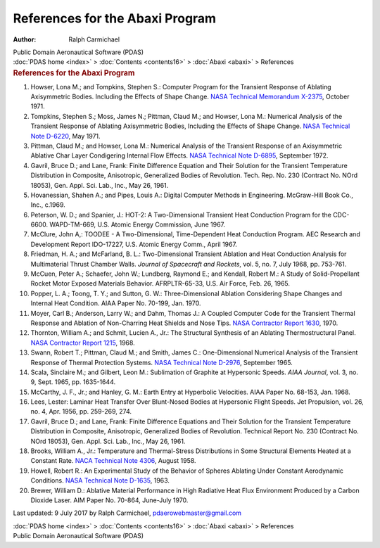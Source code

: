 ================================
References for the Abaxi Program
================================

:Author: Ralph Carmichael

.. container:: newbanner

   Public Domain Aeronautical Software (PDAS)

.. container:: crumb

   :doc:`PDAS home <index>` > :doc:`Contents <contents16>` >
   :doc:`Abaxi <abaxi>` > References

.. container::
   :name: header

   .. rubric:: References for the Abaxi Program
      :name: references-for-the-abaxi-program

#. Howser, Lona M.; and Tompkins, Stephen S.: Computer Program for the
   Transient Response of Ablating Axisymmetric Bodies. Including the
   Effects of Shape Change. `NASA Technical Memorandum
   X-2375 <https://docs.google.com/file/d/0B2UKsBO-ZMVgWXIxelV6bHdMWTQ/edit?usp=sharing>`__,
   October 1971.
#. Tompkins, Stephen S.; Moss, James N.; Pittman, Claud M.; and Howser,
   Lona M.: Numerical Analysis of the Transient Response of Ablating
   Axisymmetric Bodies, Including the Effects of Shape Change. `NASA
   Technical Note D-6220 <_static/tnd6220.pdf>`__, May 1971.
#. Pittman, Claud M.; and Howser, Lona M.: Numerical Analysis of the
   Transient Response of an Axisymmetric Ablative Char Layer Condigering
   Internal Flow Effects. `NASA Technical Note
   D-6895 <_static/tnd6895.pdf>`__, September 1972.
#. Gavril, Bruce D.; and Lane, Frank: Finite Difference Equation and
   Their Solution for the Transient Temperature Distribution in
   Composite, Anisotropic, Generalized Bodies of Revolution. Tech. Rep.
   No. 230 (Contract No. NOrd 18053), Gen. Appl. Sci. Lab., Inc., May
   26, 1961.
#. Hovanessian, Shahen A.; and Pipes, Louis A.: Digital Computer Methods
   in Engineering. McGraw-Hill Book Co., Inc., c.1969.
#. Peterson, W. D.; and Spanier, J.: HOT-2: A Two-Dimensional Transient
   Heat Conduction Program for the CDC-6600. WAPD-TM-669, U.S. Atomic
   Energy Commission, June 1967.
#. McClure, John A,: TOODEE - A Two-Dimensional, Time-Dependent Heat
   Conduction Program. AEC Research and Development Report IDO-17227,
   U.S. Atomic Energy Comm., April 1967.
#. Friedman, H. A.; and McFarland, B. L.: Two-Dimensional Transient
   Ablation and Heat Conduction Analysis for Multimaterial Thrust
   Chamber Walls. *Journal of Spacecraft and Rockets*, vol. 5, no. 7,
   July 1968, pp. 753-761.
#. McCuen, Peter A.; Schaefer, John W.; Lundberg, Raymond E.; and
   Kendall, Robert M.: A Study of Solid-Propellant Rocket Motor Exposed
   Materials Behavior. AFRPLTR-65-33, U.S. Air Force, Feb. 26, 1965.
#. Popper, L. A.; Toong, T. Y.; and Sutton, G. W.: Three-Dimensional
   Ablation Considering Shape Changes and Internal Heat Condition. AIAA
   Paper No. 70-199, Jan. 1970.
#. Moyer, Carl B.; Anderson, Larry W.; and Dahm, Thomas J.: A Coupled
   Computer Code for the Transient Thermal Response and Ablation of
   Non-Charring Heat Shields and Nose Tips. `NASA Contractor Report
   1630 <_static/cr1630.pdf>`__, 1970.
#. Thornton, William A.; and Schmit, Lucien A., Jr.: The Structural
   Synthesis of an Ablating Thermostructural Panel. `NASA Contractor
   Report 1215 <_static/cr1215.pdf>`__, 1968.
#. Swann, Robert T.; Pittman, Claud M.; and Smith, James C.:
   One-Dimensional Numerical Analysis of the Transient Response of
   Thermal Protection Systems. `NASA Technical Note
   D-2976 <_static/tnd2976.pdf>`__, September 1965.
#. Scala, Sinclaire M.; and Gilbert, Leon M.: Sublimation of Graphite at
   Hypersonic Speeds. *AIAA Journal*, vol. 3, no. 9, Sept. 1965, pp.
   1635-1644.
#. McCarthy, J. F., Jr.; and Hanley, G. M.: Earth Entry at Hyperbolic
   Velocities. AIAA Paper No. 68-153, Jan. 1968.
#. Lees, Lester: Laminar Heat Transfer Over Blunt-Nosed Bodies at
   Hypersonic Flight Speeds. Jet Propulsion, vol. 26, no. 4, Apr. 1956,
   pp. 259-269, 274.
#. Gavril, Bruce D.; and Lane, Frank: Finite Difference Equations and
   Their Solution for the Transient Temperature Distribution in
   Composite, Anisotropic, Generalized Bodies of Revolution. Technical
   Report No. 230 (Contract No. NOrd 18053), Gen. Appl. Sci. Lab., Inc.,
   May 26, 1961.
#. Brooks, William A., Jr.: Temperature and Thermal-Stress Distributions
   in Some Structural Elements Heated at a Constant Rate. `NACA
   Technical Note 4306 <_static/tn4306.pdf>`__, August 1958.
#. Howell, Robert R.: An Experimental Study of the Behavior of Spheres
   Ablating Under Constant Aerodynamic Conditions. `NASA Technical Note
   D-1635 <_static/tnd1635.pdf>`__, 1963.
#. Brewer, William D.: Ablative Material Performance in High Radiative
   Heat Flux Environment Produced by a Carbon Dioxide Laser. AIM Paper
   No. 70-864, June-July 1970.



Last updated: 9 July 2017 by Ralph Carmichael, pdaerowebmaster@gmail.com

.. container:: crumb

   :doc:`PDAS home <index>` > :doc:`Contents <contents16>` >
   :doc:`Abaxi <abaxi>` > References

.. container:: newbanner

   Public Domain Aeronautical Software (PDAS)
